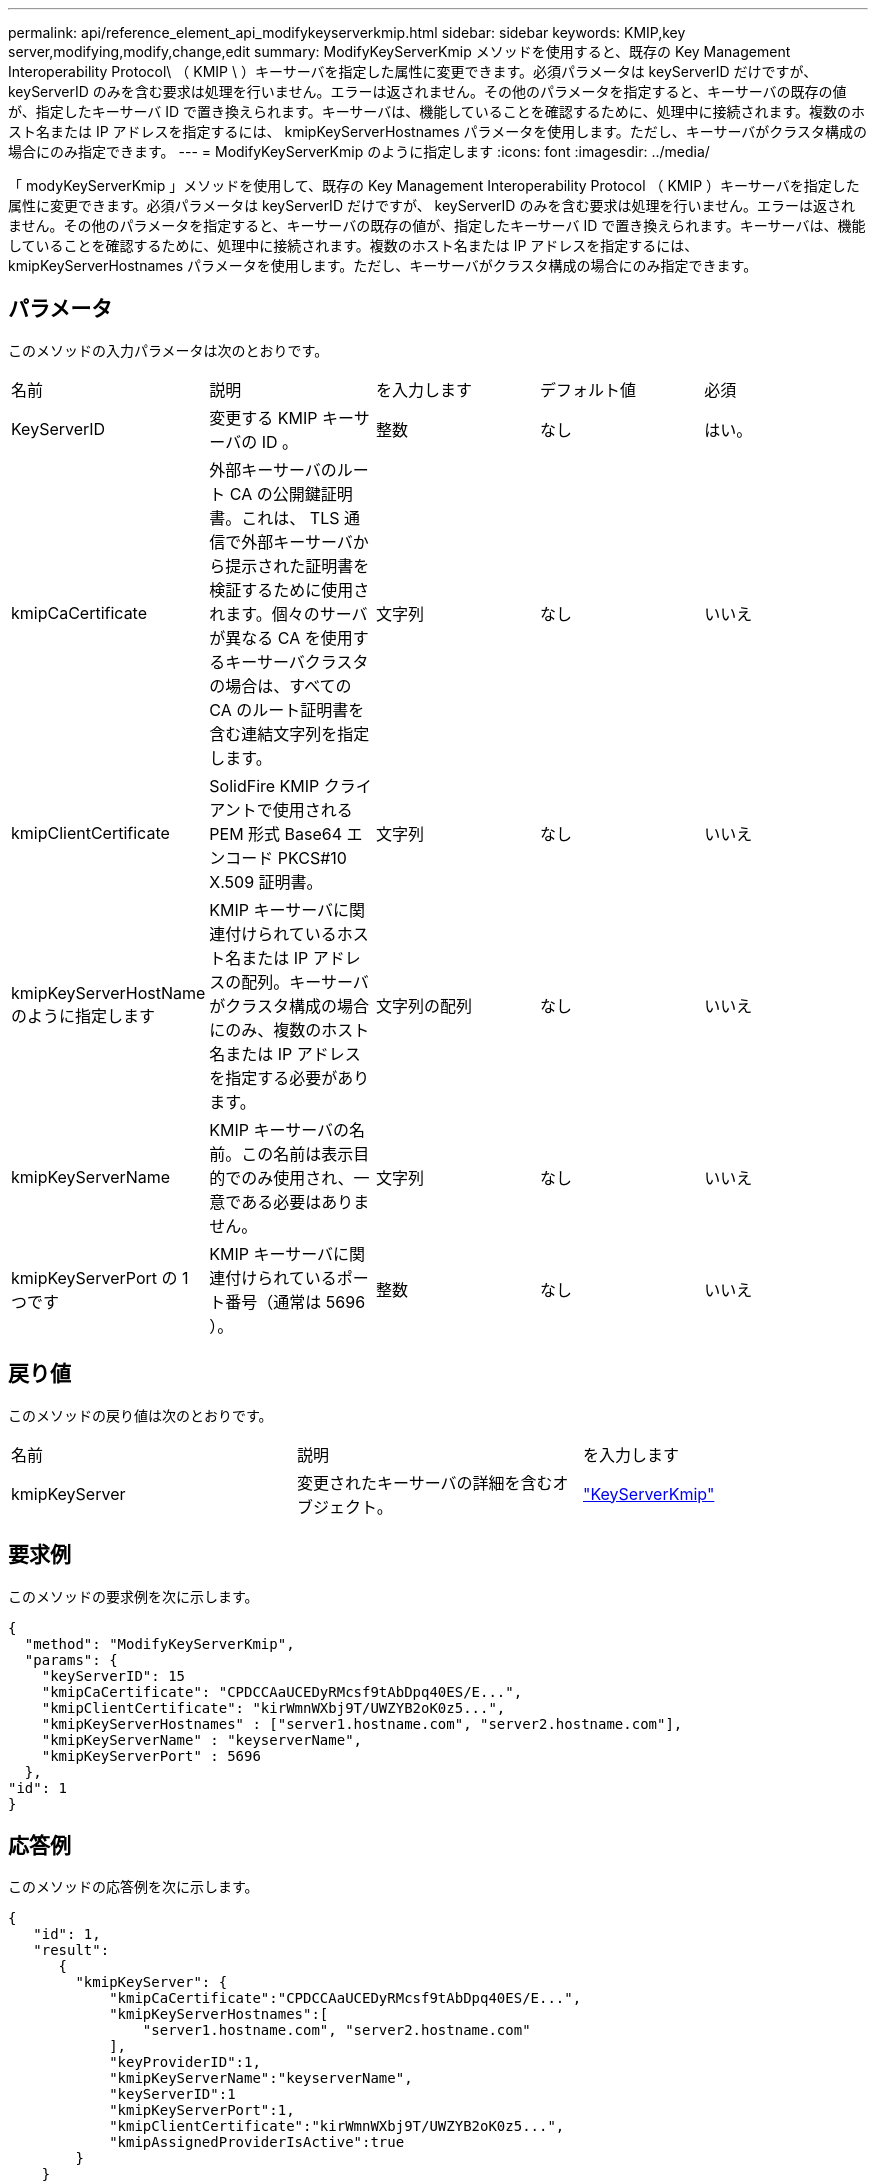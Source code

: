 ---
permalink: api/reference_element_api_modifykeyserverkmip.html 
sidebar: sidebar 
keywords: KMIP,key server,modifying,modify,change,edit 
summary: ModifyKeyServerKmip メソッドを使用すると、既存の Key Management Interoperability Protocol\ （ KMIP \ ）キーサーバを指定した属性に変更できます。必須パラメータは keyServerID だけですが、 keyServerID のみを含む要求は処理を行いません。エラーは返されません。その他のパラメータを指定すると、キーサーバの既存の値が、指定したキーサーバ ID で置き換えられます。キーサーバは、機能していることを確認するために、処理中に接続されます。複数のホスト名または IP アドレスを指定するには、 kmipKeyServerHostnames パラメータを使用します。ただし、キーサーバがクラスタ構成の場合にのみ指定できます。 
---
= ModifyKeyServerKmip のように指定します
:icons: font
:imagesdir: ../media/


[role="lead"]
「 modyKeyServerKmip 」メソッドを使用して、既存の Key Management Interoperability Protocol （ KMIP ）キーサーバを指定した属性に変更できます。必須パラメータは keyServerID だけですが、 keyServerID のみを含む要求は処理を行いません。エラーは返されません。その他のパラメータを指定すると、キーサーバの既存の値が、指定したキーサーバ ID で置き換えられます。キーサーバは、機能していることを確認するために、処理中に接続されます。複数のホスト名または IP アドレスを指定するには、 kmipKeyServerHostnames パラメータを使用します。ただし、キーサーバがクラスタ構成の場合にのみ指定できます。



== パラメータ

このメソッドの入力パラメータは次のとおりです。

|===


| 名前 | 説明 | を入力します | デフォルト値 | 必須 


 a| 
KeyServerID
 a| 
変更する KMIP キーサーバの ID 。
 a| 
整数
 a| 
なし
 a| 
はい。



 a| 
kmipCaCertificate
 a| 
外部キーサーバのルート CA の公開鍵証明書。これは、 TLS 通信で外部キーサーバから提示された証明書を検証するために使用されます。個々のサーバが異なる CA を使用するキーサーバクラスタの場合は、すべての CA のルート証明書を含む連結文字列を指定します。
 a| 
文字列
 a| 
なし
 a| 
いいえ



 a| 
kmipClientCertificate
 a| 
SolidFire KMIP クライアントで使用される PEM 形式 Base64 エンコード PKCS#10 X.509 証明書。
 a| 
文字列
 a| 
なし
 a| 
いいえ



 a| 
kmipKeyServerHostName のように指定します
 a| 
KMIP キーサーバに関連付けられているホスト名または IP アドレスの配列。キーサーバがクラスタ構成の場合にのみ、複数のホスト名または IP アドレスを指定する必要があります。
 a| 
文字列の配列
 a| 
なし
 a| 
いいえ



 a| 
kmipKeyServerName
 a| 
KMIP キーサーバの名前。この名前は表示目的でのみ使用され、一意である必要はありません。
 a| 
文字列
 a| 
なし
 a| 
いいえ



 a| 
kmipKeyServerPort の 1 つです
 a| 
KMIP キーサーバに関連付けられているポート番号（通常は 5696 ）。
 a| 
整数
 a| 
なし
 a| 
いいえ

|===


== 戻り値

このメソッドの戻り値は次のとおりです。

|===


| 名前 | 説明 | を入力します 


 a| 
kmipKeyServer
 a| 
変更されたキーサーバの詳細を含むオブジェクト。
 a| 
link:reference_element_api_keyserverkmip.md#["KeyServerKmip"]

|===


== 要求例

このメソッドの要求例を次に示します。

[listing]
----
{
  "method": "ModifyKeyServerKmip",
  "params": {
    "keyServerID": 15
    "kmipCaCertificate": "CPDCCAaUCEDyRMcsf9tAbDpq40ES/E...",
    "kmipClientCertificate": "kirWmnWXbj9T/UWZYB2oK0z5...",
    "kmipKeyServerHostnames" : ["server1.hostname.com", "server2.hostname.com"],
    "kmipKeyServerName" : "keyserverName",
    "kmipKeyServerPort" : 5696
  },
"id": 1
}
----


== 応答例

このメソッドの応答例を次に示します。

[listing]
----
{
   "id": 1,
   "result":
      {
        "kmipKeyServer": {
            "kmipCaCertificate":"CPDCCAaUCEDyRMcsf9tAbDpq40ES/E...",
            "kmipKeyServerHostnames":[
                "server1.hostname.com", "server2.hostname.com"
            ],
            "keyProviderID":1,
            "kmipKeyServerName":"keyserverName",
            "keyServerID":1
            "kmipKeyServerPort":1,
            "kmipClientCertificate":"kirWmnWXbj9T/UWZYB2oK0z5...",
            "kmipAssignedProviderIsActive":true
        }
    }
}
----


== 新規導入バージョン

11.7
